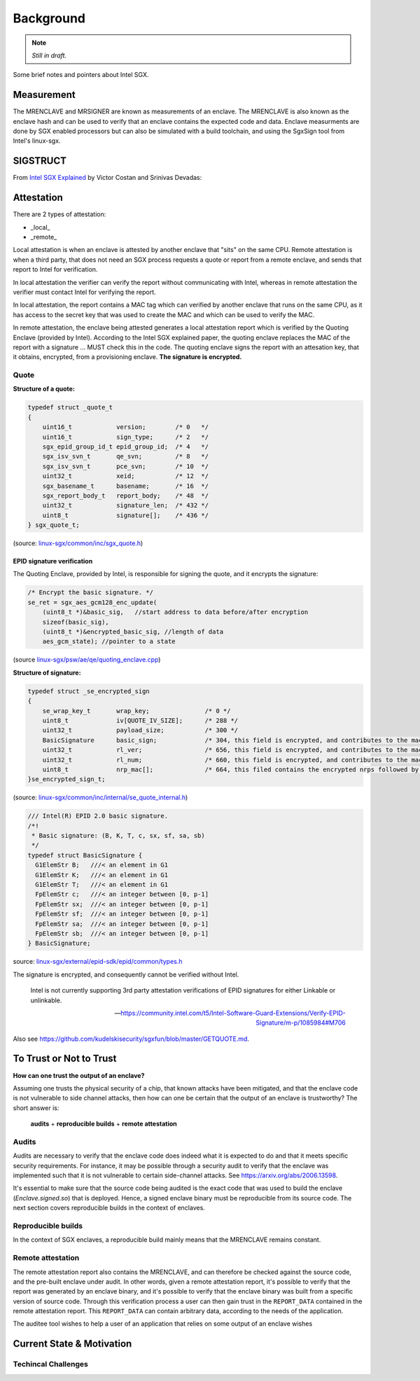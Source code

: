 Background
==========
.. note:: *Still in draft.*

Some brief notes and pointers about Intel SGX.


Measurement
-----------
The MRENCLAVE and MRSIGNER are known as measurements of an enclave. The
MRENCLAVE is also known as the enclave hash and can be used to verify that
an enclave contains the expected code and data. Enclave measurments are done
by SGX enabled processors but can also be simulated with a build toolchain,
and using the SgxSign tool from Intel's linux-sgx.

SIGSTRUCT
---------
From `Intel SGX Explained`_ by Victor Costan and Srinivas Devadas:

.. image:: _static/sigstruct.png



Attestation
-----------
There are 2 types of attestation:

* _local_
* _remote_

Local attestation is when an enclave is attested by another enclave that "sits"
on the same CPU. Remote attestation is when a third party, that does not need
an SGX process requests a quote or report from a remote enclave, and sends that
report to Intel for verification.

In local attestation the verifier can verify the report without communicating with
Intel, whereas in remote attestation the verifier must contact Intel for verifying
the report.

In local attestation, the report contains a MAC tag which can verified by another
enclave that runs on the same CPU, as it has access to the secret key that was used
to create the MAC and which can be used to verify the MAC.

In remote attestation, the enclave being attested generates a local attestation
report which is verified by the Quoting Enclave (provided by Intel). According to
the Intel SGX explained paper, the quoting enclave replaces the MAC of the report with
a signature ... MUST check this in the code. The quoting enclave signs the report
with an attesation key, that it obtains, encrypted, from a provisioning enclave.
**The signature is encrypted.**

Quote
^^^^^

**Structure of a quote:**

.. code-block:: cpp

    typedef struct _quote_t
    {
        uint16_t            version;        /* 0   */
        uint16_t            sign_type;      /* 2   */
        sgx_epid_group_id_t epid_group_id;  /* 4   */
        sgx_isv_svn_t       qe_svn;         /* 8   */
        sgx_isv_svn_t       pce_svn;        /* 10  */
        uint32_t            xeid;           /* 12  */
        sgx_basename_t      basename;       /* 16  */
        sgx_report_body_t   report_body;    /* 48  */
        uint32_t            signature_len;  /* 432 */
        uint8_t             signature[];    /* 436 */
    } sgx_quote_t;


(source: `linux-sgx/common/inc/sgx_quote.h <https://github.com/intel/linux-sgx/blob/bb3d1a5a302511954fcd1b20df4466554e129df1/common/inc/sgx_quote.h#L75-L87>`_)

EPID signature verification
"""""""""""""""""""""""""""
The Quoting Enclave, provided by Intel, is responsible for signing the quote, and
it encrypts the signature:

.. code-block:: cpp

    /* Encrypt the basic signature. */
    se_ret = sgx_aes_gcm128_enc_update(
        (uint8_t *)&basic_sig,   //start address to data before/after encryption
        sizeof(basic_sig),
        (uint8_t *)&encrypted_basic_sig, //length of data
        aes_gcm_state); //pointer to a state

(source `linux-sgx/psw/ae/qe/quoting_enclave.cpp <https://github.com/intel/linux-sgx/blob/bb3d1a5a302511954fcd1b20df4466554e129df1/psw/ae/qe/quoting_enclave.cpp#L536-L541>`_)

**Structure of signature:**

.. code-block:: cpp

    typedef struct _se_encrypted_sign
    {
        se_wrap_key_t       wrap_key;               /* 0 */
        uint8_t             iv[QUOTE_IV_SIZE];      /* 288 */
        uint32_t            payload_size;           /* 300 */
        BasicSignature      basic_sign;             /* 304, this field is encrypted, and contributes to the mac */
        uint32_t            rl_ver;                 /* 656, this field is encrypted, and contributes to the mac */
        uint32_t            rl_num;                 /* 660, this field is encrypted, and contributes to the mac */
        uint8_t             nrp_mac[];              /* 664, this filed contains the encrypted nrps followed by the mac */
    }se_encrypted_sign_t;

(source: `linux-sgx/common/inc/internal/se_quote_internal.h <https://github.com/intel/linux-sgx/blob/bb3d1a5a302511954fcd1b20df4466554e129df1/common/inc/internal/se_quote_internal.h#L50-L60>`_)


.. code-block:: cpp

    /// Intel(R) EPID 2.0 basic signature.
    /*!
     * Basic signature: (B, K, T, c, sx, sf, sa, sb)
     */
    typedef struct BasicSignature {
      G1ElemStr B;   ///< an element in G1
      G1ElemStr K;   ///< an element in G1
      G1ElemStr T;   ///< an element in G1
      FpElemStr c;   ///< an integer between [0, p-1]
      FpElemStr sx;  ///< an integer between [0, p-1]
      FpElemStr sf;  ///< an integer between [0, p-1]
      FpElemStr sa;  ///< an integer between [0, p-1]
      FpElemStr sb;  ///< an integer between [0, p-1]
    } BasicSignature;

source: `linux-sgx/external/epid-sdk/epid/common/types.h <https://github.com/intel/linux-sgx/blob/bb3d1a5a302511954fcd1b20df4466554e129df1/external/epid-sdk/epid/common/types.h#L220-L233>`_


The signature is encrypted, and consequently cannot be verified without Intel.

    Intel is not currently supporting 3rd party attestation verifications
    of EPID signatures for either Linkable or unlinkable.

    -- https://community.intel.com/t5/Intel-Software-Guard-Extensions/Verify-EPID-Signature/m-p/1085984#M706

Also see https://github.com/kudelskisecurity/sgxfun/blob/master/GETQUOTE.md.


To Trust or Not to Trust
------------------------
**How can one trust the output of an enclave?**

Assuming one trusts the physical security of a chip, that known attacks have
been mitigated, and that the enclave code is not vulnerable to side channel
attacks, then how can one be certain that the output of an enclave is
trustworthy? The short answer is:

    **audits** + **reproducible builds** + **remote attestation**

.. _audits:

Audits
^^^^^^
Audits are necessary to verify that the enclave code does indeed what it is
expected to do and that it meets specific security requirements. For instance,
it may be possible through a security audit to verify that the enclave was
implemented such that it is not vulnerable to certain side-channel attacks.
See https://arxiv.org/abs/2006.13598.

.. todo:: Provide references/citations.

It's essential to make sure that the source code being audited is the exact
code that was used to build the enclave (`Enclave.signed.so`) that is
deployed. Hence, a signed enclave binary must be reproducible from its source
code. The next section covers reproducible builds in the context of enclaves.

.. _reproducible-builds:

Reproducible builds
^^^^^^^^^^^^^^^^^^^
In the context of SGX enclaves, a reproducible build mainly
means that the MRENCLAVE remains constant.

.. _remote-attestation:

Remote attestation
^^^^^^^^^^^^^^^^^^
The remote attestation report also
contains the MRENCLAVE, and can therefore be checked against the source code,
and the pre-built enclave under audit. In other words, given a remote
attestation report, it's possible to verify that the report was generated
by an enclave binary, and it's possible to verify that the enclave binary
was built from a specific version of source code. Through this verification
process a user can then gain trust in the ``REPORT_DATA`` contained in the
remote attestation report. This ``REPORT_DATA`` can contain arbitrary data,
according to the needs of the application.


The auditee tool wishes to help a user of an application that relies on
some output of an enclave wishes

Current State & Motivation
--------------------------

Techincal Challenges
^^^^^^^^^^^^^^^^^^^^



.. _intel sgx explained: https://eprint.iacr.org/2016/086
